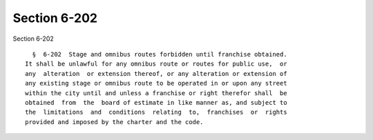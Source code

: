 Section 6-202
=============

Section 6-202 ::    
        
     
        §  6-202  Stage and omnibus routes forbidden until franchise obtained.
      It shall be unlawful for any omnibus route or routes for public use,  or
      any  alteration  or extension thereof, or any alteration or extension of
      any existing stage or omnibus route to be operated in or upon any street
      within the city until and unless a franchise or right therefor shall  be
      obtained  from  the  board of estimate in like manner as, and subject to
      the  limitations  and  conditions  relating  to,  franchises  or  rights
      provided and imposed by the charter and the code.
    
    
    
    
    
    
    